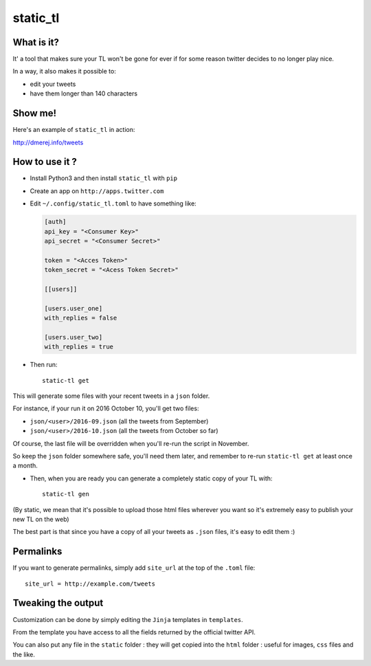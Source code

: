 static_tl
==========

.. image:: http://img.shields.io/pypi/v/static_tl.png
  :target: https://pypi.python.org/pypi/static_tl

What is it?
-----------

It' a tool that makes sure your TL won't be gone for ever if for some
reason twitter decides to no longer play nice.

In a way, it also makes it possible to:

* edit your tweets
* have them longer than 140 characters

Show me!
--------

Here's an example of ``static_tl`` in action:

`http://dmerej.info/tweets <http://dmerej.info/tweets>`_

How to use it ?
---------------

* Install Python3 and then install ``static_tl`` with ``pip``

* Create an app on ``http://apps.twitter.com``

* Edit ``~/.config/static_tl.toml`` to have something like:

  .. code-block:: ini

    [auth]
    api_key = "<Consumer Key>"
    api_secret = "<Consumer Secret>"

    token = "<Acces Token>"
    token_secret = "<Acess Token Secret>"

    [[users]]

    [users.user_one]
    with_replies = false

    [users.user_two]
    with_replies = true

* Then run::

    static-tl get

This will generate some files with your recent tweets in a ``json``
folder.

For instance, if your run it on 2016 October 10, you'll get two
files:

* ``json/<user>/2016-09.json`` (all the tweets from September)
* ``json/<user>/2016-10.json`` (all the tweets from October so far)

Of course, the last file will be overridden when you'll re-run the
script in November.

So keep the ``json`` folder somewhere safe, you'll need them later,
and remember to re-run ``static-tl get`` at least once a month.

* Then, when you are ready you can generate a completely static
  copy of your TL with::

    static-tl gen

(By static, we mean that it's possible to upload those html files wherever
you want so it's extremely easy to publish your new TL on the web)

The best part is that since you have a copy of all your tweets as ``.json``
files, it's easy to edit them :)

Permalinks
----------

If you want to generate permalinks, simply add ``site_url`` at the
top of the ``.toml`` file::

    site_url = http://example.com/tweets

Tweaking the output
--------------------

Customization can be done by simply editing the ``Jinja`` templates in ``templates``.

From the template you have access to all the fields returned by the official
twitter API.

You can also put any file in the ``static`` folder : they will get copied into
the ``html`` folder : useful for images, ``css`` files and the like.
